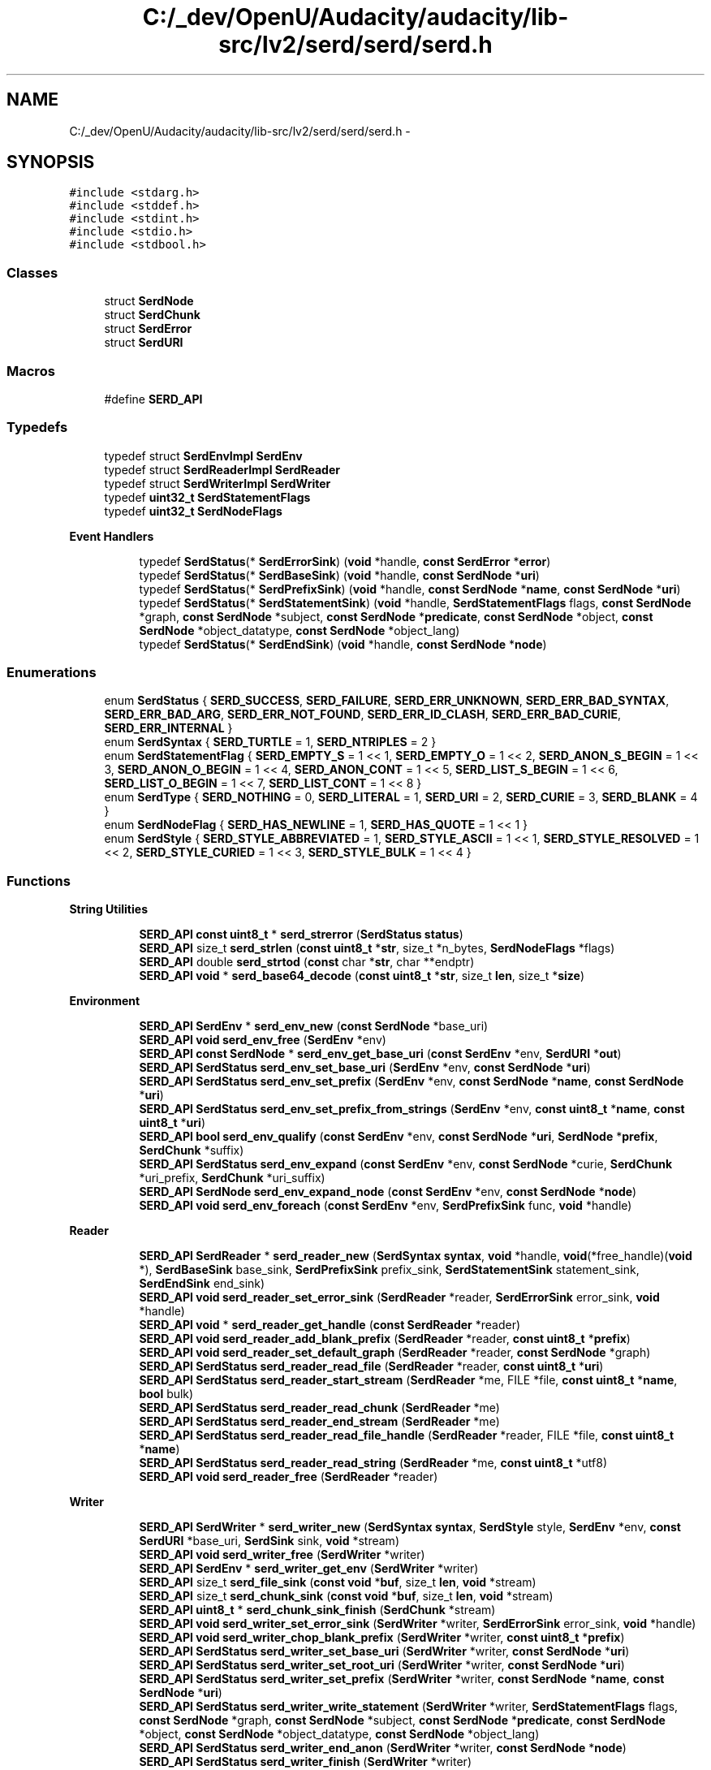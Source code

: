 .TH "C:/_dev/OpenU/Audacity/audacity/lib-src/lv2/serd/serd/serd.h" 3 "Thu Apr 28 2016" "Audacity" \" -*- nroff -*-
.ad l
.nh
.SH NAME
C:/_dev/OpenU/Audacity/audacity/lib-src/lv2/serd/serd/serd.h \- 
.SH SYNOPSIS
.br
.PP
\fC#include <stdarg\&.h>\fP
.br
\fC#include <stddef\&.h>\fP
.br
\fC#include <stdint\&.h>\fP
.br
\fC#include <stdio\&.h>\fP
.br
\fC#include <stdbool\&.h>\fP
.br

.SS "Classes"

.in +1c
.ti -1c
.RI "struct \fBSerdNode\fP"
.br
.ti -1c
.RI "struct \fBSerdChunk\fP"
.br
.ti -1c
.RI "struct \fBSerdError\fP"
.br
.ti -1c
.RI "struct \fBSerdURI\fP"
.br
.in -1c
.SS "Macros"

.in +1c
.ti -1c
.RI "#define \fBSERD_API\fP"
.br
.in -1c
.SS "Typedefs"

.in +1c
.ti -1c
.RI "typedef struct \fBSerdEnvImpl\fP \fBSerdEnv\fP"
.br
.ti -1c
.RI "typedef struct \fBSerdReaderImpl\fP \fBSerdReader\fP"
.br
.ti -1c
.RI "typedef struct \fBSerdWriterImpl\fP \fBSerdWriter\fP"
.br
.ti -1c
.RI "typedef \fBuint32_t\fP \fBSerdStatementFlags\fP"
.br
.ti -1c
.RI "typedef \fBuint32_t\fP \fBSerdNodeFlags\fP"
.br
.in -1c
.PP
.RI "\fBEvent Handlers\fP"
.br

.in +1c
.in +1c
.ti -1c
.RI "typedef \fBSerdStatus\fP(* \fBSerdErrorSink\fP) (\fBvoid\fP *handle, \fBconst\fP \fBSerdError\fP *\fBerror\fP)"
.br
.ti -1c
.RI "typedef \fBSerdStatus\fP(* \fBSerdBaseSink\fP) (\fBvoid\fP *handle, \fBconst\fP \fBSerdNode\fP *\fBuri\fP)"
.br
.ti -1c
.RI "typedef \fBSerdStatus\fP(* \fBSerdPrefixSink\fP) (\fBvoid\fP *handle, \fBconst\fP \fBSerdNode\fP *\fBname\fP, \fBconst\fP \fBSerdNode\fP *\fBuri\fP)"
.br
.ti -1c
.RI "typedef \fBSerdStatus\fP(* \fBSerdStatementSink\fP) (\fBvoid\fP *handle, \fBSerdStatementFlags\fP flags, \fBconst\fP \fBSerdNode\fP *graph, \fBconst\fP \fBSerdNode\fP *subject, \fBconst\fP \fBSerdNode\fP *\fBpredicate\fP, \fBconst\fP \fBSerdNode\fP *object, \fBconst\fP \fBSerdNode\fP *object_datatype, \fBconst\fP \fBSerdNode\fP *object_lang)"
.br
.ti -1c
.RI "typedef \fBSerdStatus\fP(* \fBSerdEndSink\fP) (\fBvoid\fP *handle, \fBconst\fP \fBSerdNode\fP *\fBnode\fP)"
.br
.in -1c
.in -1c
.SS "Enumerations"

.in +1c
.ti -1c
.RI "enum \fBSerdStatus\fP { \fBSERD_SUCCESS\fP, \fBSERD_FAILURE\fP, \fBSERD_ERR_UNKNOWN\fP, \fBSERD_ERR_BAD_SYNTAX\fP, \fBSERD_ERR_BAD_ARG\fP, \fBSERD_ERR_NOT_FOUND\fP, \fBSERD_ERR_ID_CLASH\fP, \fBSERD_ERR_BAD_CURIE\fP, \fBSERD_ERR_INTERNAL\fP }"
.br
.ti -1c
.RI "enum \fBSerdSyntax\fP { \fBSERD_TURTLE\fP = 1, \fBSERD_NTRIPLES\fP = 2 }"
.br
.ti -1c
.RI "enum \fBSerdStatementFlag\fP { \fBSERD_EMPTY_S\fP = 1 << 1, \fBSERD_EMPTY_O\fP = 1 << 2, \fBSERD_ANON_S_BEGIN\fP = 1 << 3, \fBSERD_ANON_O_BEGIN\fP = 1 << 4, \fBSERD_ANON_CONT\fP = 1 << 5, \fBSERD_LIST_S_BEGIN\fP = 1 << 6, \fBSERD_LIST_O_BEGIN\fP = 1 << 7, \fBSERD_LIST_CONT\fP = 1 << 8 }"
.br
.ti -1c
.RI "enum \fBSerdType\fP { \fBSERD_NOTHING\fP = 0, \fBSERD_LITERAL\fP = 1, \fBSERD_URI\fP = 2, \fBSERD_CURIE\fP = 3, \fBSERD_BLANK\fP = 4 }"
.br
.ti -1c
.RI "enum \fBSerdNodeFlag\fP { \fBSERD_HAS_NEWLINE\fP = 1, \fBSERD_HAS_QUOTE\fP = 1 << 1 }"
.br
.ti -1c
.RI "enum \fBSerdStyle\fP { \fBSERD_STYLE_ABBREVIATED\fP = 1, \fBSERD_STYLE_ASCII\fP = 1 << 1, \fBSERD_STYLE_RESOLVED\fP = 1 << 2, \fBSERD_STYLE_CURIED\fP = 1 << 3, \fBSERD_STYLE_BULK\fP = 1 << 4 }"
.br
.in -1c
.SS "Functions"

.PP
.RI "\fBString Utilities\fP"
.br

.in +1c
.in +1c
.ti -1c
.RI "\fBSERD_API\fP \fBconst\fP \fBuint8_t\fP * \fBserd_strerror\fP (\fBSerdStatus\fP \fBstatus\fP)"
.br
.ti -1c
.RI "\fBSERD_API\fP size_t \fBserd_strlen\fP (\fBconst\fP \fBuint8_t\fP *\fBstr\fP, size_t *n_bytes, \fBSerdNodeFlags\fP *flags)"
.br
.ti -1c
.RI "\fBSERD_API\fP double \fBserd_strtod\fP (\fBconst\fP char *\fBstr\fP, char **endptr)"
.br
.ti -1c
.RI "\fBSERD_API\fP \fBvoid\fP * \fBserd_base64_decode\fP (\fBconst\fP \fBuint8_t\fP *\fBstr\fP, size_t \fBlen\fP, size_t *\fBsize\fP)"
.br
.in -1c
.in -1c
.PP
.RI "\fBEnvironment\fP"
.br

.in +1c
.in +1c
.ti -1c
.RI "\fBSERD_API\fP \fBSerdEnv\fP * \fBserd_env_new\fP (\fBconst\fP \fBSerdNode\fP *base_uri)"
.br
.ti -1c
.RI "\fBSERD_API\fP \fBvoid\fP \fBserd_env_free\fP (\fBSerdEnv\fP *env)"
.br
.ti -1c
.RI "\fBSERD_API\fP \fBconst\fP \fBSerdNode\fP * \fBserd_env_get_base_uri\fP (\fBconst\fP \fBSerdEnv\fP *env, \fBSerdURI\fP *\fBout\fP)"
.br
.ti -1c
.RI "\fBSERD_API\fP \fBSerdStatus\fP \fBserd_env_set_base_uri\fP (\fBSerdEnv\fP *env, \fBconst\fP \fBSerdNode\fP *\fBuri\fP)"
.br
.ti -1c
.RI "\fBSERD_API\fP \fBSerdStatus\fP \fBserd_env_set_prefix\fP (\fBSerdEnv\fP *env, \fBconst\fP \fBSerdNode\fP *\fBname\fP, \fBconst\fP \fBSerdNode\fP *\fBuri\fP)"
.br
.ti -1c
.RI "\fBSERD_API\fP \fBSerdStatus\fP \fBserd_env_set_prefix_from_strings\fP (\fBSerdEnv\fP *env, \fBconst\fP \fBuint8_t\fP *\fBname\fP, \fBconst\fP \fBuint8_t\fP *\fBuri\fP)"
.br
.ti -1c
.RI "\fBSERD_API\fP \fBbool\fP \fBserd_env_qualify\fP (\fBconst\fP \fBSerdEnv\fP *env, \fBconst\fP \fBSerdNode\fP *\fBuri\fP, \fBSerdNode\fP *\fBprefix\fP, \fBSerdChunk\fP *suffix)"
.br
.ti -1c
.RI "\fBSERD_API\fP \fBSerdStatus\fP \fBserd_env_expand\fP (\fBconst\fP \fBSerdEnv\fP *env, \fBconst\fP \fBSerdNode\fP *curie, \fBSerdChunk\fP *uri_prefix, \fBSerdChunk\fP *uri_suffix)"
.br
.ti -1c
.RI "\fBSERD_API\fP \fBSerdNode\fP \fBserd_env_expand_node\fP (\fBconst\fP \fBSerdEnv\fP *env, \fBconst\fP \fBSerdNode\fP *\fBnode\fP)"
.br
.ti -1c
.RI "\fBSERD_API\fP \fBvoid\fP \fBserd_env_foreach\fP (\fBconst\fP \fBSerdEnv\fP *env, \fBSerdPrefixSink\fP func, \fBvoid\fP *handle)"
.br
.in -1c
.in -1c
.PP
.RI "\fBReader\fP"
.br

.in +1c
.in +1c
.ti -1c
.RI "\fBSERD_API\fP \fBSerdReader\fP * \fBserd_reader_new\fP (\fBSerdSyntax\fP \fBsyntax\fP, \fBvoid\fP *handle, \fBvoid\fP(*free_handle)(\fBvoid\fP *), \fBSerdBaseSink\fP base_sink, \fBSerdPrefixSink\fP prefix_sink, \fBSerdStatementSink\fP statement_sink, \fBSerdEndSink\fP end_sink)"
.br
.ti -1c
.RI "\fBSERD_API\fP \fBvoid\fP \fBserd_reader_set_error_sink\fP (\fBSerdReader\fP *reader, \fBSerdErrorSink\fP error_sink, \fBvoid\fP *handle)"
.br
.ti -1c
.RI "\fBSERD_API\fP \fBvoid\fP * \fBserd_reader_get_handle\fP (\fBconst\fP \fBSerdReader\fP *reader)"
.br
.ti -1c
.RI "\fBSERD_API\fP \fBvoid\fP \fBserd_reader_add_blank_prefix\fP (\fBSerdReader\fP *reader, \fBconst\fP \fBuint8_t\fP *\fBprefix\fP)"
.br
.ti -1c
.RI "\fBSERD_API\fP \fBvoid\fP \fBserd_reader_set_default_graph\fP (\fBSerdReader\fP *reader, \fBconst\fP \fBSerdNode\fP *graph)"
.br
.ti -1c
.RI "\fBSERD_API\fP \fBSerdStatus\fP \fBserd_reader_read_file\fP (\fBSerdReader\fP *reader, \fBconst\fP \fBuint8_t\fP *\fBuri\fP)"
.br
.ti -1c
.RI "\fBSERD_API\fP \fBSerdStatus\fP \fBserd_reader_start_stream\fP (\fBSerdReader\fP *me, FILE *file, \fBconst\fP \fBuint8_t\fP *\fBname\fP, \fBbool\fP bulk)"
.br
.ti -1c
.RI "\fBSERD_API\fP \fBSerdStatus\fP \fBserd_reader_read_chunk\fP (\fBSerdReader\fP *me)"
.br
.ti -1c
.RI "\fBSERD_API\fP \fBSerdStatus\fP \fBserd_reader_end_stream\fP (\fBSerdReader\fP *me)"
.br
.ti -1c
.RI "\fBSERD_API\fP \fBSerdStatus\fP \fBserd_reader_read_file_handle\fP (\fBSerdReader\fP *reader, FILE *file, \fBconst\fP \fBuint8_t\fP *\fBname\fP)"
.br
.ti -1c
.RI "\fBSERD_API\fP \fBSerdStatus\fP \fBserd_reader_read_string\fP (\fBSerdReader\fP *me, \fBconst\fP \fBuint8_t\fP *utf8)"
.br
.ti -1c
.RI "\fBSERD_API\fP \fBvoid\fP \fBserd_reader_free\fP (\fBSerdReader\fP *reader)"
.br
.in -1c
.in -1c
.PP
.RI "\fBWriter\fP"
.br

.in +1c
.in +1c
.ti -1c
.RI "\fBSERD_API\fP \fBSerdWriter\fP * \fBserd_writer_new\fP (\fBSerdSyntax\fP \fBsyntax\fP, \fBSerdStyle\fP style, \fBSerdEnv\fP *env, \fBconst\fP \fBSerdURI\fP *base_uri, \fBSerdSink\fP sink, \fBvoid\fP *stream)"
.br
.ti -1c
.RI "\fBSERD_API\fP \fBvoid\fP \fBserd_writer_free\fP (\fBSerdWriter\fP *writer)"
.br
.ti -1c
.RI "\fBSERD_API\fP \fBSerdEnv\fP * \fBserd_writer_get_env\fP (\fBSerdWriter\fP *writer)"
.br
.ti -1c
.RI "\fBSERD_API\fP size_t \fBserd_file_sink\fP (\fBconst\fP \fBvoid\fP *\fBbuf\fP, size_t \fBlen\fP, \fBvoid\fP *stream)"
.br
.ti -1c
.RI "\fBSERD_API\fP size_t \fBserd_chunk_sink\fP (\fBconst\fP \fBvoid\fP *\fBbuf\fP, size_t \fBlen\fP, \fBvoid\fP *stream)"
.br
.ti -1c
.RI "\fBSERD_API\fP \fBuint8_t\fP * \fBserd_chunk_sink_finish\fP (\fBSerdChunk\fP *stream)"
.br
.ti -1c
.RI "\fBSERD_API\fP \fBvoid\fP \fBserd_writer_set_error_sink\fP (\fBSerdWriter\fP *writer, \fBSerdErrorSink\fP error_sink, \fBvoid\fP *handle)"
.br
.ti -1c
.RI "\fBSERD_API\fP \fBvoid\fP \fBserd_writer_chop_blank_prefix\fP (\fBSerdWriter\fP *writer, \fBconst\fP \fBuint8_t\fP *\fBprefix\fP)"
.br
.ti -1c
.RI "\fBSERD_API\fP \fBSerdStatus\fP \fBserd_writer_set_base_uri\fP (\fBSerdWriter\fP *writer, \fBconst\fP \fBSerdNode\fP *\fBuri\fP)"
.br
.ti -1c
.RI "\fBSERD_API\fP \fBSerdStatus\fP \fBserd_writer_set_root_uri\fP (\fBSerdWriter\fP *writer, \fBconst\fP \fBSerdNode\fP *\fBuri\fP)"
.br
.ti -1c
.RI "\fBSERD_API\fP \fBSerdStatus\fP \fBserd_writer_set_prefix\fP (\fBSerdWriter\fP *writer, \fBconst\fP \fBSerdNode\fP *\fBname\fP, \fBconst\fP \fBSerdNode\fP *\fBuri\fP)"
.br
.ti -1c
.RI "\fBSERD_API\fP \fBSerdStatus\fP \fBserd_writer_write_statement\fP (\fBSerdWriter\fP *writer, \fBSerdStatementFlags\fP flags, \fBconst\fP \fBSerdNode\fP *graph, \fBconst\fP \fBSerdNode\fP *subject, \fBconst\fP \fBSerdNode\fP *\fBpredicate\fP, \fBconst\fP \fBSerdNode\fP *object, \fBconst\fP \fBSerdNode\fP *object_datatype, \fBconst\fP \fBSerdNode\fP *object_lang)"
.br
.ti -1c
.RI "\fBSERD_API\fP \fBSerdStatus\fP \fBserd_writer_end_anon\fP (\fBSerdWriter\fP *writer, \fBconst\fP \fBSerdNode\fP *\fBnode\fP)"
.br
.ti -1c
.RI "\fBSERD_API\fP \fBSerdStatus\fP \fBserd_writer_finish\fP (\fBSerdWriter\fP *writer)"
.br
.in -1c
.in -1c
.SS "URI"

.in +1c
.ti -1c
.RI "typedef size_t(* \fBSerdSink\fP) (\fBconst\fP \fBvoid\fP *\fBbuf\fP, size_t \fBlen\fP, \fBvoid\fP *stream)"
.br
.ti -1c
.RI "\fBSERD_API\fP \fBconst\fP \fBuint8_t\fP * \fBserd_uri_to_path\fP (\fBconst\fP \fBuint8_t\fP *\fBuri\fP)"
.br
.ti -1c
.RI "\fBSERD_API\fP \fBuint8_t\fP * \fBserd_file_uri_parse\fP (\fBconst\fP \fBuint8_t\fP *\fBuri\fP, \fBuint8_t\fP **hostname)"
.br
.ti -1c
.RI "\fBSERD_API\fP \fBbool\fP \fBserd_uri_string_has_scheme\fP (\fBconst\fP \fBuint8_t\fP *utf8)"
.br
.ti -1c
.RI "\fBSERD_API\fP \fBSerdStatus\fP \fBserd_uri_parse\fP (\fBconst\fP \fBuint8_t\fP *utf8, \fBSerdURI\fP *\fBout\fP)"
.br
.ti -1c
.RI "\fBSERD_API\fP \fBvoid\fP \fBserd_uri_resolve\fP (\fBconst\fP \fBSerdURI\fP *\fBuri\fP, \fBconst\fP \fBSerdURI\fP *\fBbase\fP, \fBSerdURI\fP *\fBout\fP)"
.br
.RI "\fISee http://tools.ietf.org/html/rfc3986#section-5.2.2\&. \fP"
.ti -1c
.RI "\fBSERD_API\fP size_t \fBserd_uri_serialise\fP (\fBconst\fP \fBSerdURI\fP *\fBuri\fP, \fBSerdSink\fP sink, \fBvoid\fP *stream)"
.br
.RI "\fISee http://tools.ietf.org/html/rfc3986#section-5.3\&. \fP"
.ti -1c
.RI "\fBSERD_API\fP size_t \fBserd_uri_serialise_relative\fP (\fBconst\fP \fBSerdURI\fP *\fBuri\fP, \fBconst\fP \fBSerdURI\fP *\fBbase\fP, \fBconst\fP \fBSerdURI\fP *root, \fBSerdSink\fP sink, \fBvoid\fP *stream)"
.br
.RI "\fISee http://tools.ietf.org/html/rfc3986#section-5.3\&. \fP"
.in -1c
.SS "Node"

.in +1c
.ti -1c
.RI "\fBSERD_API\fP \fBSerdNode\fP \fBserd_node_from_string\fP (\fBSerdType\fP type, \fBconst\fP \fBuint8_t\fP *\fBstr\fP)"
.br
.ti -1c
.RI "\fBSERD_API\fP \fBSerdNode\fP \fBserd_node_copy\fP (\fBconst\fP \fBSerdNode\fP *\fBnode\fP)"
.br
.ti -1c
.RI "\fBSERD_API\fP \fBbool\fP \fBserd_node_equals\fP (\fBconst\fP \fBSerdNode\fP *\fBa\fP, \fBconst\fP \fBSerdNode\fP *\fBb\fP)"
.br
.ti -1c
.RI "\fBSERD_API\fP \fBSerdNode\fP \fBserd_node_new_uri_from_node\fP (\fBconst\fP \fBSerdNode\fP *uri_node, \fBconst\fP \fBSerdURI\fP *\fBbase\fP, \fBSerdURI\fP *\fBout\fP)"
.br
.ti -1c
.RI "\fBSERD_API\fP \fBSerdNode\fP \fBserd_node_new_uri_from_string\fP (\fBconst\fP \fBuint8_t\fP *\fBstr\fP, \fBconst\fP \fBSerdURI\fP *\fBbase\fP, \fBSerdURI\fP *\fBout\fP)"
.br
.ti -1c
.RI "\fBSERD_API\fP \fBSerdNode\fP \fBserd_node_new_file_uri\fP (\fBconst\fP \fBuint8_t\fP *path, \fBconst\fP \fBuint8_t\fP *hostname, \fBSerdURI\fP *\fBout\fP, \fBbool\fP escape)"
.br
.ti -1c
.RI "\fBSERD_API\fP \fBSerdNode\fP \fBserd_node_new_uri\fP (\fBconst\fP \fBSerdURI\fP *\fBuri\fP, \fBconst\fP \fBSerdURI\fP *\fBbase\fP, \fBSerdURI\fP *\fBout\fP)"
.br
.ti -1c
.RI "\fBSERD_API\fP \fBSerdNode\fP \fBserd_node_new_decimal\fP (double \fBd\fP, unsigned frac_digits)"
.br
.ti -1c
.RI "\fBSERD_API\fP \fBSerdNode\fP \fBserd_node_new_integer\fP (\fBint64_t\fP \fBi\fP)"
.br
.ti -1c
.RI "\fBSERD_API\fP \fBSerdNode\fP \fBserd_node_new_blob\fP (\fBconst\fP \fBvoid\fP *\fBbuf\fP, size_t \fBsize\fP, \fBbool\fP wrap_lines)"
.br
.ti -1c
.RI "\fBSERD_API\fP \fBvoid\fP \fBserd_node_free\fP (\fBSerdNode\fP *\fBnode\fP)"
.br
.in -1c
.SH "Detailed Description"
.PP 
API for Serd, a lightweight RDF syntax library\&. 
.PP
Definition in file \fBserd\&.h\fP\&.
.SH "Macro Definition Documentation"
.PP 
.SS "#define SERD_API"

.PP
Definition at line 43 of file serd\&.h\&.
.SH "Author"
.PP 
Generated automatically by Doxygen for Audacity from the source code\&.
